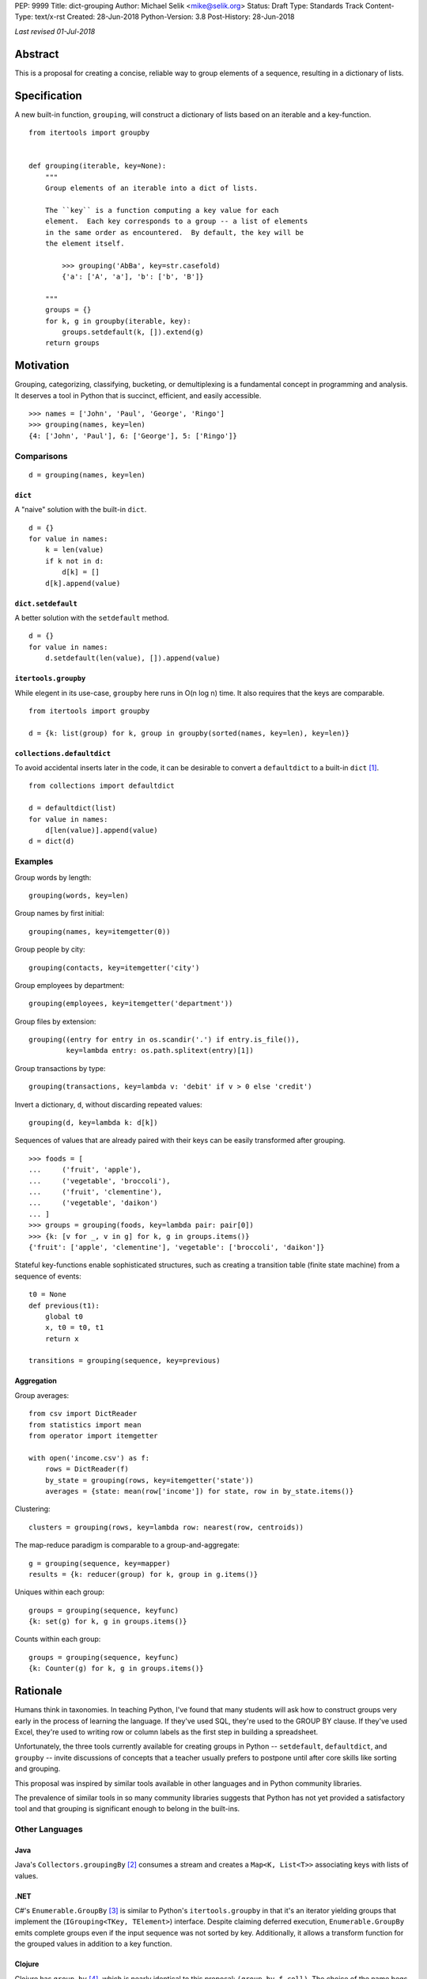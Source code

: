 PEP: 9999
Title: dict-grouping
Author: Michael Selik <mike@selik.org>
Status: Draft
Type: Standards Track
Content-Type: text/x-rst
Created: 28-Jun-2018
Python-Version: 3.8
Post-History: 28-Jun-2018



*Last revised 01-Jul-2018*



Abstract
========

This is a proposal for creating a concise, reliable way to group
elements of a sequence, resulting in a dictionary of lists.



Specification
=============

A new built-in function, ``grouping``, will construct a dictionary of
lists based on an iterable and a key-function.

::

    from itertools import groupby


    def grouping(iterable, key=None):
        """
        Group elements of an iterable into a dict of lists.

        The ``key`` is a function computing a key value for each
        element.  Each key corresponds to a group -- a list of elements
        in the same order as encountered.  By default, the key will be
        the element itself.

            >>> grouping('AbBa', key=str.casefold)
            {'a': ['A', 'a'], 'b': ['b', 'B']}

        """
        groups = {}
        for k, g in groupby(iterable, key):
            groups.setdefault(k, []).extend(g)
        return groups



Motivation
==========

Grouping, categorizing, classifying, bucketing, or demultiplexing is a
fundamental concept in programming and analysis.  It deserves a tool in
Python that is succinct, efficient, and easily accessible.

::

    >>> names = ['John', 'Paul', 'George', 'Ringo']
    >>> grouping(names, key=len)
    {4: ['John', 'Paul'], 6: ['George'], 5: ['Ringo']}


Comparisons
-----------

::

    d = grouping(names, key=len)


``dict``
~~~~~~~~

A "naive" solution with the built-in ``dict``.

::

    d = {}
    for value in names:
        k = len(value)
        if k not in d:
            d[k] = []
        d[k].append(value)


``dict.setdefault``
~~~~~~~~~~~~~~~~~~~

A better solution with the ``setdefault`` method.

::

    d = {}
    for value in names:
        d.setdefault(len(value), []).append(value)


``itertools.groupby``
~~~~~~~~~~~~~~~~~~~~~

While elegent in its use-case, ``groupby`` here runs in O(n log n) time.
It also requires that the keys are comparable.

::

    from itertools import groupby

    d = {k: list(group) for k, group in groupby(sorted(names, key=len), key=len)}


``collections.defaultdict``
~~~~~~~~~~~~~~~~~~~~~~~~~~~

To avoid accidental inserts later in the code, it can be desirable to
convert a ``defaultdict`` to a built-in ``dict`` [#]_.

::

    from collections import defaultdict

    d = defaultdict(list)
    for value in names:
        d[len(value)].append(value)
    d = dict(d)


Examples
--------

Group words by length::

    grouping(words, key=len)


Group names by first initial::

    grouping(names, key=itemgetter(0))


Group people by city::

    grouping(contacts, key=itemgetter('city')


Group employees by department::

    grouping(employees, key=itemgetter('department'))


Group files by extension::

    grouping((entry for entry in os.scandir('.') if entry.is_file()),
             key=lambda entry: os.path.splitext(entry)[1])


Group transactions by type::

    grouping(transactions, key=lambda v: 'debit' if v > 0 else 'credit')


Invert a dictionary, ``d``, without discarding repeated values::

    grouping(d, key=lambda k: d[k])


Sequences of values that are already paired with their keys can be
easily transformed after grouping.

::

    >>> foods = [
    ...     ('fruit', 'apple'),
    ...     ('vegetable', 'broccoli'),
    ...     ('fruit', 'clementine'),
    ...     ('vegetable', 'daikon')
    ... ]
    >>> groups = grouping(foods, key=lambda pair: pair[0])
    >>> {k: [v for _, v in g] for k, g in groups.items()}
    {'fruit': ['apple', 'clementine'], 'vegetable': ['broccoli', 'daikon']}


Stateful key-functions enable sophisticated structures, such as creating
a transition table (finite state machine) from a sequence of events::

    t0 = None
    def previous(t1):
        global t0
        x, t0 = t0, t1
        return x

    transitions = grouping(sequence, key=previous)


Aggregation
~~~~~~~~~~~

Group averages::

    from csv import DictReader
    from statistics import mean
    from operator import itemgetter

    with open('income.csv') as f:
        rows = DictReader(f)
        by_state = grouping(rows, key=itemgetter('state'))
        averages = {state: mean(row['income']) for state, row in by_state.items()}


Clustering::

    clusters = grouping(rows, key=lambda row: nearest(row, centroids))


The map-reduce paradigm is comparable to a group-and-aggregate::

    g = grouping(sequence, key=mapper)
    results = {k: reducer(group) for k, group in g.items()}


Uniques within each group::

    groups = grouping(sequence, keyfunc)
    {k: set(g) for k, g in groups.items()}

Counts within each group::

    groups = grouping(sequence, keyfunc)
    {k: Counter(g) for k, g in groups.items()}



Rationale
=========

Humans think in taxonomies.  In teaching Python, I've found that many
students will ask how to construct groups very early in the process of
learning the language.  If they've used SQL, they're used to the GROUP
BY clause.  If they've used Excel, they're used to writing row or column
labels as the first step in building a spreadsheet.

Unfortunately, the three tools currently available for creating groups
in Python -- ``setdefault``, ``defaultdict``, and ``groupby`` -- invite
discussions of concepts that a teacher usually prefers to postpone until
after core skills like sorting and grouping.

This proposal was inspired by similar tools available in other languages
and in Python community libraries.

The prevalence of similar tools in so many community libraries suggests
that Python has not yet provided a satisfactory tool and that grouping
is significant enough to belong in the built-ins.


Other Languages
---------------

Java
~~~~

Java's ``Collectors.groupingBy`` [#]_ consumes a stream and creates a
``Map<K, List<T>>`` associating keys with lists of values.


.NET
~~~~

C#'s ``Enumerable.GroupBy`` [#]_ is similar to Python's ``itertools.groupby``
in that it's an iterator yielding groups that implement the
(``IGrouping<TKey, TElement>``) interface. Despite claiming deferred
execution, ``Enumerable.GroupBy`` emits complete groups even if the
input sequence was not sorted by key. Additionally, it allows a
transform function for the grouped values in addition to a key function.


Clojure
~~~~~~~

Clojure has ``group-by`` [#]_, which is nearly identical to this proposal:
``(group-by f coll)``. The choice of the name begs a different order for
the parameters as well, as the phrase "group by key" is quite natural,
inviting a curry.

::

   user=> (group-by first ["python" "jython" "cython" "pypy" "cpython"])
   {\p ["python" "pypy"], \j ["jython"], \c ["cython" "cpython"]}


Community Libraries
-------------------

Toolz
~~~~~

Toolz' ``groupby`` [#]_ requires the key-function as the first positional
parameter and the sequence to be grouped as the second. This order may
be more natural if a key-function is always necessary. However, it
breaks the pattern established by builtins ``sorted``, ``min``, ``max``,
and standard library ``itertools.groupby``, which all have the sequence
as the first parameter.

::

   >>> import toolz
   >>> names = ['Alice', 'Bob', 'Charlie', 'Dan', 'Edith', 'Frank']
   >>> sorted(toolz.groupby(len, names).items())
   [(3, ['Bob', 'Dan']), (5, ['Alice', 'Edith', 'Frank']), (7, ['Charlie'])]


Pandas
~~~~~~

While Pandas may be most famous for its ``DataFrame``, the better
comparison in this situation would be ``Series.groupby`` [#]_.

::

    In [1]: import pandas as pd

    In [2]: def mod(x):
       ...:     def modulo(n):
       ...:         return n % x
       ...:     return modulo
       ...:

    In [3]: pd.Series(range(10)).groupby(mod(2)).groups
    Out[3]:
    {0: Int64Index([0, 2, 4, 6, 8], dtype='int64'),
    1: Int64Index([1, 3, 5, 7, 9], dtype='int64')}

As with Clojure, it fits naturally with the phrase, "group by key."
Using ``Series.groupby`` as an unbound method does not read nearly as
well.

::

    In [12]: pd.Series.groupby(numbers, mod(2)).groups
    Out[12]:
    {0: Int64Index([0, 2, 4, 6, 8], dtype='int64'),
    1: Int64Index([1, 3, 5, 7, 9], dtype='int64')}

The ``DataFrame.groupby`` handles an interesting sub-category of usage,
when each element of the input sequence is itself a sequence with one or
many key-elements and one or many value-elements. In some cases, the
key-elements should be dropped from these sequences when grouping.

::

    >>> sequence = [[1, 11, 12], [1, 13, 14], [2, 21, 22], [2, 23, 24]]
    >>> grouping(sequence, key=lambda row: row.pop(0))
    {1: [[11, 12], [13, 14]], 2: [[21, 22], [23, 24]]}


Rejected Alternatives
---------------------


``key=itemgetter(0)``
~~~~~~~~~~~~~~~~~~~~~

The default equality key-function is not of much practical use.  In
``itertools.groupby`` the equality default can be used for finding
"runs" of duplicate values.  In ``grouping``, it is nearly a duplicate
of ``collections.Counter``, though it might have a use for some unusual
types of data that compare equal even if some attributes have different
values.

Using a default key-function of ``itemgetter(0)`` would enable a more
useful default behavior that elegantly handles iterables of ``(key,
value)`` pairs.

::

    from itertools import groupby
    from operator import itemgetter


    def grouping(iterable, key=itemgetter(0)):
        """
        Group elements of an iterable into a dict of lists.

        The ``key`` is a function computing a key value for each
        element.  Each key corresponds to a group -- a list of elements
        in the same order as encountered.

        By default, the key-function gets the 0th index of each element.

            >>> grouping(['apple', 'banana', 'aardvark'])       # doctest: +SKIP
            {'a': ['apple', 'aardvark'], 'b': ['banana']}

        """
        groups = {}
        for k, g in groupby(iterable, key):
            groups.setdefault(k, []).extend(g)
        return groups



``dict.groupby``
~~~~~~~~~~~~~~~~

The ``grouping`` function returns a ``dict`` and could be considered an
alternative constructor for the built-in dictionary.  This rationale
could be extended to say that built-in functions like ``sorted`` are
``list`` constructors and becomes absurd if taken to the extreme.

However, using the dict namespace could provide valuable clarity if the
proposed name, "grouping", becomes an issue.  The most common
alternative name from other languages, "groupby" would too easily
conflict with ``itertools.groupby`` if made a built-in function.

While "group-by" is a common choice for programming language designers,
it is more appropriate for languages like SQL in which all operations
are on iterables (rows in SQL's case).  The phrase "group by" invites
the key function as the first and preferably only argument.  Python has
established a pattern for functions taking similar parameters --
``sorted``, ``min``, ``max``, and ``itertools.groupby`` -- that the
iterable is the first argument and the key-function is the second.

The ``sorted`` function suggests using the past participle, "grouped."
The gerund "grouping" is similarly a noun-form of the task, but has the
advantage of feeling more like a verb or action, which is more pleasant
for a function name.


``collections.Grouping``
~~~~~~~~~~~~~~~~~~~~~~~~

A new class in the collections module has some advantages.  In a sense,
``Grouping`` is a special case of ``defaultdict``, but a general case of
``Counter``.  Other possible names are ``Grouper`` or ``GroupBy``.  It
could provide ``map`` and ``aggregate`` methods, which define an
interface for classes that provide a different internal data structure.
However, transforming and aggregating the groups can be performed as an
expressive dictionary comprehension, with more flexibility, and perhaps
more clarity than passing a function to a higher-order method.

::

    {k: func(g) for k, g in groups.items()}                 # aggregate
    {k: [func(v) for v in g] for k, g in groups.items()}    # map

Merging groupings is not a one-liner, but could be included as a recipe
in the documentation.

::

    def merge(*groupings):
        'Combine multiple groupings into a single dict of lists'
        groups = {}
        for d in groupings:
            for k, g in d.items():
                groups.setdefault(k, []).extend(g)
        return groups

It's hard to estimate the frequency with which programmers use the
various built-ins.  Grouping is a comparable concept to many tools which
were deemed important enough to belong in the built-ins, such as
``filter`` and ``zip``.

While importing is easy, so many Pythonistas build groups inefficiently
that ``grouping`` should not be tucked away in a module.



How to Teach This
=================

I suggest first demonstrating ``sorted`` on a list, then using
``sorted``'s key-function parameter, because sorting a list keeps the
same data type for input and output.

::

   >>> actors = ['Graham', 'Eric', 'Terry', 'Terry', 'John', 'Michael']
   >>> sorted(actors)
   ['Eric', 'Graham', 'John', 'Michael', 'Terry', 'Terry']
   >>> sorted_actors = sorted(actors, key=len)
   >>> sorted_actors
   ['Eric', 'John', 'Terry', 'Terry', 'Graham', 'Michael']


After the students are happy with the idea of ``len`` as a sorting key,
ask them what they think ``grouping`` will do. Give them a moment to
consider the possibilities before demonstrating the results.

::

   >>> grouping(sorted_actors, key=len)
   {4: ['Eric', 'John'], 5: ['Terry', 'Terry'], 6: ['Graham'], 7: ['Michael']}


``itertools.groupby``
---------------------

If you have already introduced the concept of generators and/or
iterators, it would be helpful to show the differences between
``grouping`` and ``itertools.groupby``, highlighting that ``groupby``
may yield the same key twice and that the groups are generators.



References
==========

.. [#] https://github.com/pytoolz/toolz/blob/2bd9139d0d0e17d3426cb467b5f58b1fb6d8a439/toolz/itertoolz.py#L528
.. [#] https://docs.oracle.com/javase/8/docs/api/java/util/stream/Collectors.html
.. [#] https://msdn.microsoft.com/en-us/library/bb534304(v=vs.110).aspx
.. [#] https://clojuredocs.org/clojure.core/group-by
.. [#] http://toolz.readthedocs.io/en/latest/api.html#toolz.itertoolz.groupby
.. [#] http://pandas.pydata.org/pandas-docs/stable/generated/pandas.Series.groupby.html#pandas.Series.groupby



Acknowledgements
================

Thanks to David Mertz for suggesting the Grouping class and Chris Barker
for writing a possible implementation of it.  Nicolas Rolin suggested
itemgetter(0) for the default key-function.  And of course, thank you to
all who read this PEP and participated in discussion.



Copyright
=========

This document has been placed in the public domain.

